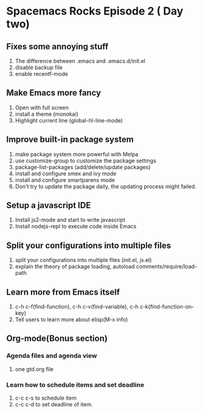 * Spacemacs Rocks Episode 2 ( Day two)

** Fixes some annoying stuff
1. The difference between .emacs and .emacs.d/init.el
2. disable backup file
3. enable recentf-mode

** Make Emacs more fancy
1. Open with full screen
2. install a theme (monokai)
3. Highlight current line (global-hl-line-mode)

** Improve built-in package system
1. make package system more powerful with Melpa
2. use customize-group to customize the package settings
3. package-list-packages (add/delete/update packages)
4. install and configure smex and ivy mode
5. install and configure smartparens mode
6. Don't try to update the package daily, the updating process might failed.

** Setup a javascript IDE
1. Install js2-mode and start to write javascript
2. Install nodejs-repl to execute code inside Emacs


** Split your configurations into multiple files
1. split your configurations into multiple files (init.el, js.el)
2. explain the theory of package loading, autoload comments/require/load-path

** Learn more from Emacs itself
1. c-h c-f(find-function), c-h c-v(find-variable), c-h c-k(find-function-on-key)
2. Tell users to learn more about elisp(M-x info)

** Org-mode(Bonus section)
*** Agenda files and agenda view
1. one gtd.org file
*** Learn how to schedule items and set deadline
1. c-c c-s to schedule item
2. c-c c-d to set deadline of item.
